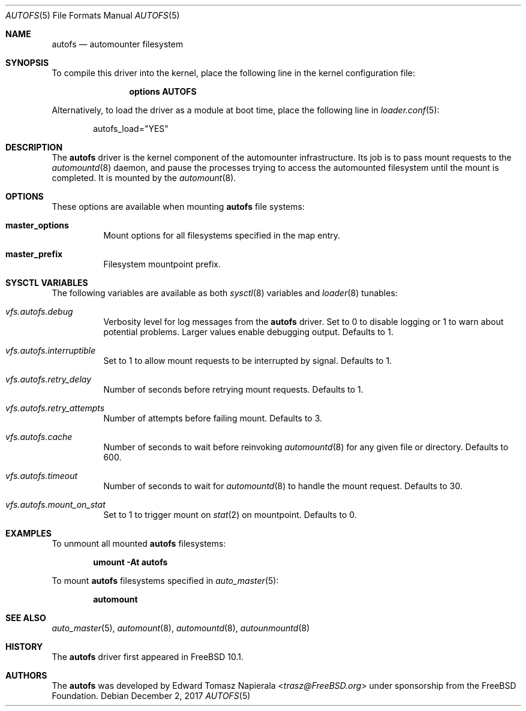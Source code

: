 .\" Copyright (c) 2014 The FreeBSD Foundation
.\"
.\" This software was developed by Edward Tomasz Napierala under sponsorship
.\" from the FreeBSD Foundation.
.\"
.\" Redistribution and use in source and binary forms, with or without
.\" modification, are permitted provided that the following conditions
.\" are met:
.\" 1. Redistributions of source code must retain the above copyright
.\"    notice, this list of conditions and the following disclaimer.
.\" 2. Redistributions in binary form must reproduce the above copyright
.\"    notice, this list of conditions and the following disclaimer in the
.\"    documentation and/or other materials provided with the distribution.
.\"
.\" THIS SOFTWARE IS PROVIDED BY THE AUTHORS AND CONTRIBUTORS ``AS IS'' AND
.\" ANY EXPRESS OR IMPLIED WARRANTIES, INCLUDING, BUT NOT LIMITED TO, THE
.\" IMPLIED WARRANTIES OF MERCHANTABILITY AND FITNESS FOR A PARTICULAR PURPOSE
.\" ARE DISCLAIMED.  IN NO EVENT SHALL THE AUTHORS OR CONTRIBUTORS BE LIABLE
.\" FOR ANY DIRECT, INDIRECT, INCIDENTAL, SPECIAL, EXEMPLARY, OR CONSEQUENTIAL
.\" DAMAGES (INCLUDING, BUT NOT LIMITED TO, PROCUREMENT OF SUBSTITUTE GOODS
.\" OR SERVICES; LOSS OF USE, DATA, OR PROFITS; OR BUSINESS INTERRUPTION)
.\" HOWEVER CAUSED AND ON ANY THEORY OF LIABILITY, WHETHER IN CONTRACT, STRICT
.\" LIABILITY, OR TORT (INCLUDING NEGLIGENCE OR OTHERWISE) ARISING IN ANY WAY
.\" OUT OF THE USE OF THIS SOFTWARE, EVEN IF ADVISED OF THE POSSIBILITY OF
.\" SUCH DAMAGE.
.\"
.Dd December 2, 2017
.Dt AUTOFS 5
.Os
.Sh NAME
.Nm autofs
.Nd "automounter filesystem"
.Sh SYNOPSIS
To compile this driver into the kernel,
place the following line in the
kernel configuration file:
.Bd -ragged -offset indent
.Cd "options AUTOFS"
.Ed
.Pp
Alternatively, to load the driver as a
module at boot time, place the following line in
.Xr loader.conf 5 :
.Bd -literal -offset indent
autofs_load="YES"
.Ed
.Sh DESCRIPTION
The
.Nm
driver is the kernel component of the automounter infrastructure.
Its job is to pass mount requests to the
.Xr automountd 8
daemon, and pause the processes trying to access the automounted filesystem
until the mount is completed.
It is mounted by the
.Xr automount 8 .
.Sh OPTIONS
These options are available when
mounting
.Nm
file systems:
.Bl -tag -width indent
.It Cm master_options
Mount options for all filesystems specified in the map entry.
.It Cm master_prefix
Filesystem mountpoint prefix.
.El
.Sh SYSCTL VARIABLES
The following variables are available as both
.Xr sysctl 8
variables and
.Xr loader 8
tunables:
.Bl -tag -width indent
.It Va vfs.autofs.debug
Verbosity level for log messages from the
.Nm
driver.
Set to 0 to disable logging or 1 to warn about potential problems.
Larger values enable debugging output.
Defaults to 1.
.It Va vfs.autofs.interruptible
Set to 1 to allow mount requests to be interrupted by signal.
Defaults to 1.
.It Va vfs.autofs.retry_delay
Number of seconds before retrying mount requests.
Defaults to 1.
.It Va vfs.autofs.retry_attempts
Number of attempts before failing mount.
Defaults to 3.
.It Va vfs.autofs.cache
Number of seconds to wait before reinvoking
.Xr automountd 8
for any given file or directory.
Defaults to 600.
.It Va vfs.autofs.timeout
Number of seconds to wait for
.Xr automountd 8
to handle the mount request.
Defaults to 30.
.It Va vfs.autofs.mount_on_stat
Set to 1 to trigger mount on
.Xr stat 2
on mountpoint.
Defaults to 0.
.El
.Sh EXAMPLES
To unmount all mounted
.Nm
filesystems:
.Pp
.Dl "umount -At autofs"
.Pp
To mount
.Nm
filesystems specified in
.Xr auto_master 5 :
.Pp
.Dl "automount"
.Sh SEE ALSO
.Xr auto_master 5 ,
.Xr automount 8 ,
.Xr automountd 8 ,
.Xr autounmountd 8
.Sh HISTORY
The
.Nm
driver first appeared in
.Fx 10.1 .
.Sh AUTHORS
The
.Nm
was developed by
.An Edward Tomasz Napierala Aq Mt trasz@FreeBSD.org
under sponsorship from the FreeBSD Foundation.
